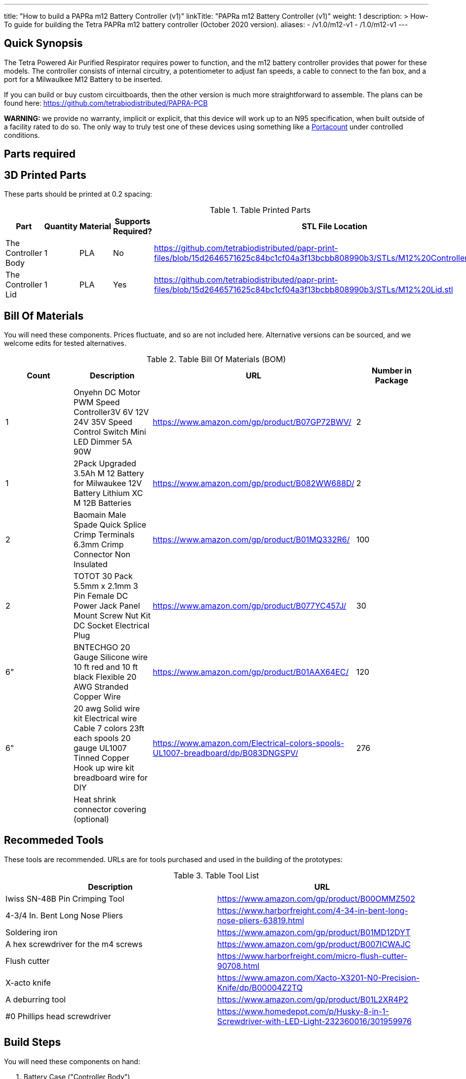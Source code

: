 ---
title: "How to build a PAPRa m12 Battery Controller (v1)"
linkTitle: "PAPRa m12 Battery Controller (v1)"
weight: 1
description: >
  How-To guide for building the Tetra PAPRa m12 battery controller (October 2020 version).
aliases:
  - /v1.0/m12-v1
  - /1.0/m12-v1
---

== Quick Synopsis

The Tetra Powered Air Purified Respirator requires power to function, and the m12 battery controller provides that power for these models.  The controller consists of internal circuitry, a potentiometer to adjust fan speeds, a cable to connect to the fan box, and a port for a Milwaulkee M12 Battery to be inserted.

If you can build or buy custom circuitboards, then the other version is much more straightforward to assemble.  The plans can be found here: https://github.com/tetrabiodistributed/PAPRA-PCB

*WARNING:* we provide no warranty, implicit or explicit, that this device will work up to an N95 specification, when built outside of a facility rated to do so.  The only way to truly test one of these devices using something like a https://tsi.com/products/respirator-fit-testers/portacount-respirator-fit-tester-8038/[Portacount] under controlled conditions.

== Parts required

## 3D Printed Parts

These parts should be printed at 0.2 spacing:

.Table Printed Parts
|===
| Part | Quantity | Material | Supports Required? | STL File Location

| The Controller Body
| 1 
| PLA
| No
| https://github.com/tetrabiodistributed/papr-print-files/blob/15d2646571625c84bc1cf04a3f13bcbb808990b3/STLs/M12%20Controller%20Body.stl

| The Controller Lid
| 1 
| PLA
| Yes
| https://github.com/tetrabiodistributed/papr-print-files/blob/15d2646571625c84bc1cf04a3f13bcbb808990b3/STLs/M12%20Lid.stl
|===

## Bill Of Materials

You will need these components.  Prices fluctuate, and so are not included here.  Alternative versions can be sourced, and we welcome edits for tested alternatives.


.Table Bill Of Materials (BOM)
|===
| Count | Description | URL | Number in Package 

| 1 
| Onyehn DC Motor PWM Speed Controller3V 6V 12V 24V 35V Speed Control Switch Mini LED Dimmer 5A 90W  
| https://www.amazon.com/gp/product/B07GP72BWV/ 
| 2 

| 1 
| 2Pack Upgraded 3.5Ah M 12 Battery for Milwaukee 12V Battery Lithium XC M 12B Batteries 
| https://www.amazon.com/gp/product/B082WW688D/ 
| 2 

| 2 
| Baomain Male Spade Quick Splice Crimp Terminals 6.3mm Crimp Connector Non Insulated 
| https://www.amazon.com/gp/product/B01MQ332R6/ 
| 100 

| 2 
| TOTOT 30 Pack 5.5mm x 2.1mm 3 Pin Female DC Power Jack Panel Mount Screw Nut Kit DC Socket Electrical Plug 
| https://www.amazon.com/gp/product/B077YC457J/ 
| 30  

| 6"  
| BNTECHGO 20 Gauge Silicone wire 10 ft red and 10 ft black Flexible 20 AWG Stranded Copper Wire 
| https://www.amazon.com/gp/product/B01AAX64EC/ 
| 120  

| 6"  
| 20 awg Solid wire kit Electrical wire Cable 7 colors 23ft each spools 20 gauge UL1007 Tinned Copper Hook up wire kit breadboard wire for DIY 
| https://www.amazon.com/Electrical-colors-spools-UL1007-breadboard/dp/B083DNGSPV/ 
| 276 

| 
| Heat shrink connector covering (optional)
|
|
|===

## Recommeded Tools

These tools are recommended. URLs are for tools purchased and used in the building of the prototypes:

.Table Tool List
|===
| Description | URL

| Iwiss SN-48B Pin Crimping Tool 
| https://www.amazon.com/gp/product/B00OMMZ502

| 4-3/4 In. Bent Long Nose Pliers
| https://www.harborfreight.com/4-34-in-bent-long-nose-pliers-63819.html

| Soldering iron
| https://www.amazon.com/gp/product/B01MD12DYT

| A hex screwdriver for the m4 screws
| https://www.amazon.com/gp/product/B007ICWAJC

| Flush cutter
| https://www.harborfreight.com/micro-flush-cutter-90708.html

| X-acto knife
| https://www.amazon.com/Xacto-X3201-N0-Precision-Knife/dp/B00004Z2TQ

| A deburring tool
| https://www.amazon.com/gp/product/B01L2XR4P2

| #0 Phillips head screwdriver
| https://www.homedepot.com/p/Husky-8-in-1-Screwdriver-with-LED-Light-232360016/301959976
|===

== Build Steps


You will need these components on hand:

1.  Battery Case ("Controller Body")
2.  Battery lid ("Controller Lid")
3.  Crimper
4.  Needle-nose pliers
5.  Soldering iron/solder/soldering tools
6.  2 red jacketed stranded wire ~2-3 inches (7-10 cm) long
7.  2 black jacketed stranded wire ~2-3 inches (7-10 cm) long
8.  Heat Shrink (to protect wire connections)
9.  2 Male Spade Quick Splice Crimp Terminals
10.  Flush Cutters
11.  Wire stripper
12.  Deburring tool
13.  Philips head screwdriver


### Prepare the wires

#### Cut the wires to size.

To do so, you will need to cut them down to their lengths (our build used ~3 inch/10 cm lengths).  We prepared all six wires (4 stranded and 2 solid) to be basically the same dimensions: ~3 inches/~10 in length, 0.5 cm insulation stripped from both ends.

#### Tin the stranded wires.  

Follow this guide here: 
https://www.thespruce.com/tinning-stranded-electrical-wires-1152893

Video describing the amount of wire to be tinned:

video::https://photos.smugmug.com/photos/i-sTSdVhN/0/1920/i-sTSdVhN-1920.mp4[]

Photo showing tinning of the wires:

image::https://photos.smugmug.com/photos/i-vGx3mbh/0/X2/i-vGx3mbh-O.jpg[]

#### Crimp a red and black tinned wire each into the spade connectors
How to crimp:

video::https://photos.smugmug.com/photos/i-QjXdLPr/0/1920/i-QjXdLPr-1920.mp4[]

Here's a photo for bad crimping:

image::https://photos.smugmug.com/photos/i-4B25qFs/0/X2/i-4B25qFs-X2.jpg[]

and the video explanation: 

video::https://photos.smugmug.com/photos/i-2BHSLBL/0/1920/i-2BHSLBL-1920.mp4[]

#### Attach remaining red and black tinned wires to the power socket

How to build the power socket with tinned wires:

video::https://photos.smugmug.com/photos/i-fDvHdXv/0/1920/i-fDvHdXv-1920.mp4[]

#### Attach remaining red and black solid wires to the power socket

How to build the power socket for the fan box with solid wires:

video::https://photos.smugmug.com/photos/i-mfGN68v/0/1920/i-mfGN68v-1920.mp4[]

Final prepared wiring looks like:

image::https://photos.smugmug.com/photos/i-jmpfcwg/0/X2/i-jmpfcwg-X2.jpg[]

### M12 controller circuitry 

#### Snip a portion of the spade connector
A video describing this step:

video::https://photos.smugmug.com/photos/i-bJ9DFfB/0/1920/i-bJ9DFfB-1920.mp4[]

#### Clean the M12 battery holder spade ports
On the inside of the printed M12 box, there are two slots where the spade connector should fit in.  These slots may have some extra plastic around them due to print quality issues, so use an x-acto knife to clean those slots:

video::https://photos.smugmug.com/photos/i-V6kxqFR/0/1920/i-V6kxqFR-1920.mp4[]

#### Insert the spade connectors into the M12 box
These spade connectors should be inserted with red on the left, black on the right.  The snipped connector should slide in place and prevent the spade connector from coming back out again.

video::https://photos.smugmug.com/photos/i-XgNPVmq/0/1920/i-XgNPVmq-1920.mp4[]

Tab to hold the spade connector in place:

video::https://photos.smugmug.com/photos/i-gtfQpgx/0/1920/i-gtfQpgx-1920.mp4[]

Wire orientation: 

video::https://photos.smugmug.com/photos/i-7LFMxCm/0/1920/i-7LFMxCm-1920.mp4[]

Test the spade connectors are in place:

video::https://photos.smugmug.com/photos/i-dGMrbD7/0/1920/i-dGMrbD7-1920.mp4[]
video::https://photos.smugmug.com/photos/i-mm5wPfK/0/1920/i-mm5wPfK-1920.mp4[]


#### Install the board into the M12 box

This video captures the entire process:

video::https://photos.smugmug.com/photos/i-fHTTM3s/0/1920/i-fHTTM3s-1920.mp4[]

Essentially, these steps are followed:

1.  Remove the knob and nut from the control board
2.  Install the power plug into the box
3.  Connect the knob and spade power wires to the board (red to plus, black to minus, spades to DC in and power plug to motor control)
4.  Place the board in the box
5.  Screw the nut and motor control knob onto the board from the outside of the box
6.  Check the connection by turning on the power knob and looking for the red LED on the board to light up
7.  Close access to the circuitboard using the M12 Lid

You may need to deburr the edges of the hole: 

image::https://photos.smugmug.com/photos/i-KNWz64M/0/X2/i-KNWz64M-O.jpg[]

The final board:

image::https://photos.smugmug.com/photos/i-kMLkq5k/0/X2/i-kMLkq5k-X2.jpg[]

Congratulations, you have completed the assembly of the power box for your PAPR!


